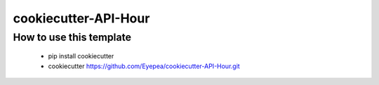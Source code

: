 
cookiecutter-API-Hour
=====================

How to use this template
------------------------

 - pip install cookiecutter
 - cookiecutter https://github.com/Eyepea/cookiecutter-API-Hour.git

